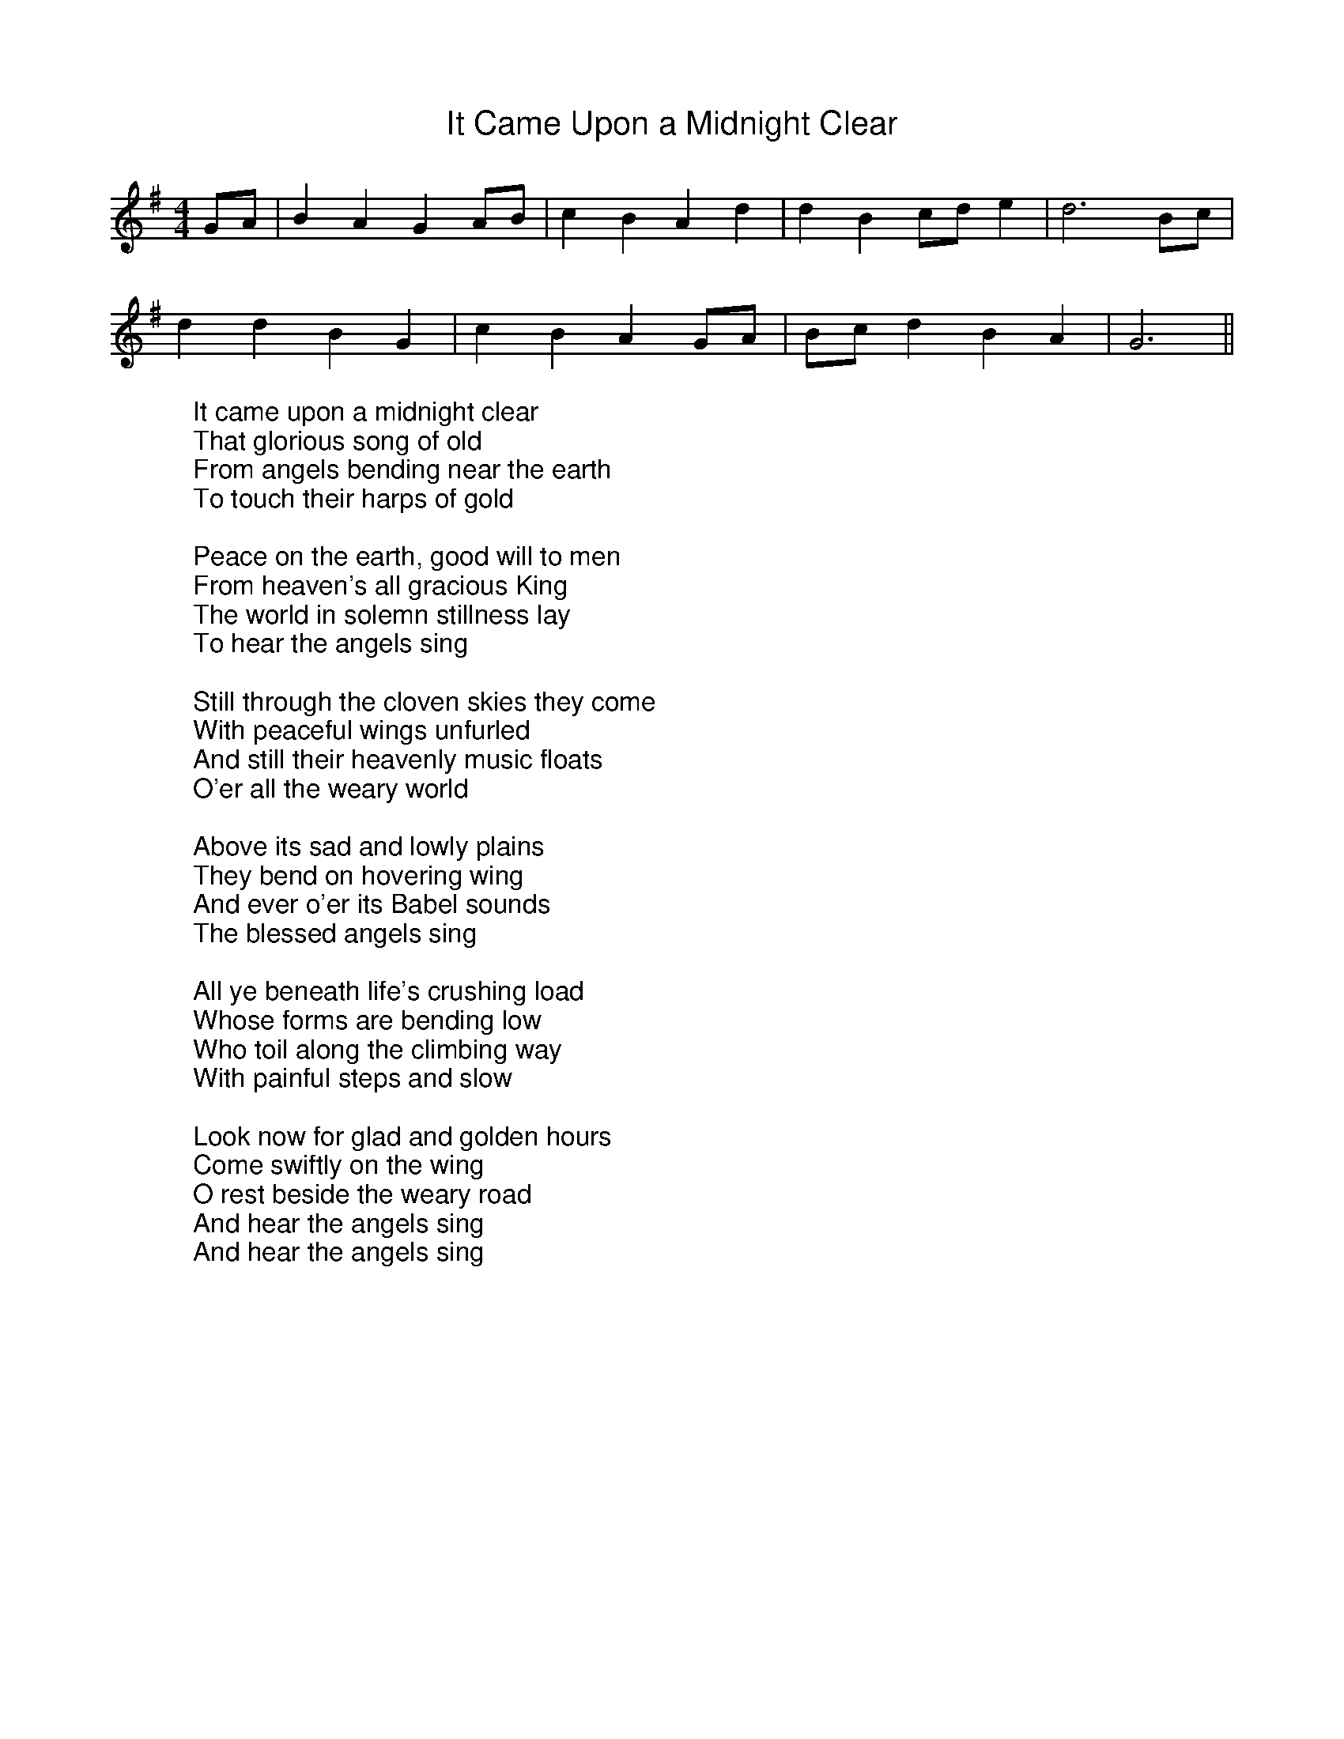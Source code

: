 %%titlefont Arial
%%wordsfont Arial
%%vocalfont Arial
X:11
T:It Came Upon a Midnight Clear
F:http://trillian.mit.edu/~jc/music/abc/mirror/LesterBailey/It_Came_Upon_a_Midnight_Clear.abc	 2021-12-18 212155 UT
K:Gmaj
M:4/4
M:4/4
L:1/8
M:4/4
GA | B2 A2 G2 AB | c2 B2 A2 d2 | d2 B2 cd e2 | d6 Bc |
d2 d2 B2 G2 | c2 B2 A2 GA | Bc d2 B2 A2 | G6 ||
W:It came upon a midnight clear
W:That glorious song of old
W:From angels bending near the earth
W:To touch their harps of gold
W:
W:Peace on the earth, good will to men
W:From heaven's all gracious King
W:The world in solemn stillness lay
W:To hear the angels sing
W:
W:Still through the cloven skies they come
W:With peaceful wings unfurled
W:And still their heavenly music floats
W:O'er all the weary world
W:
W:Above its sad and lowly plains
W:They bend on hovering wing
W:And ever o'er its Babel sounds
W:The blessed angels sing
W:
W:All ye beneath life's crushing load
W:Whose forms are bending low
W:Who toil along the climbing way
W:With painful steps and slow
W:
W:Look now for glad and golden hours
W:Come swiftly on the wing
W:O rest beside the weary road
W:And hear the angels sing
W:And hear the angels sing
